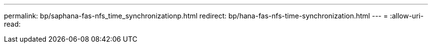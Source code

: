 ---
permalink: bp/saphana-fas-nfs_time_synchronizationp.html 
redirect: bp/hana-fas-nfs-time-synchronization.html 
---
= 
:allow-uri-read: 


